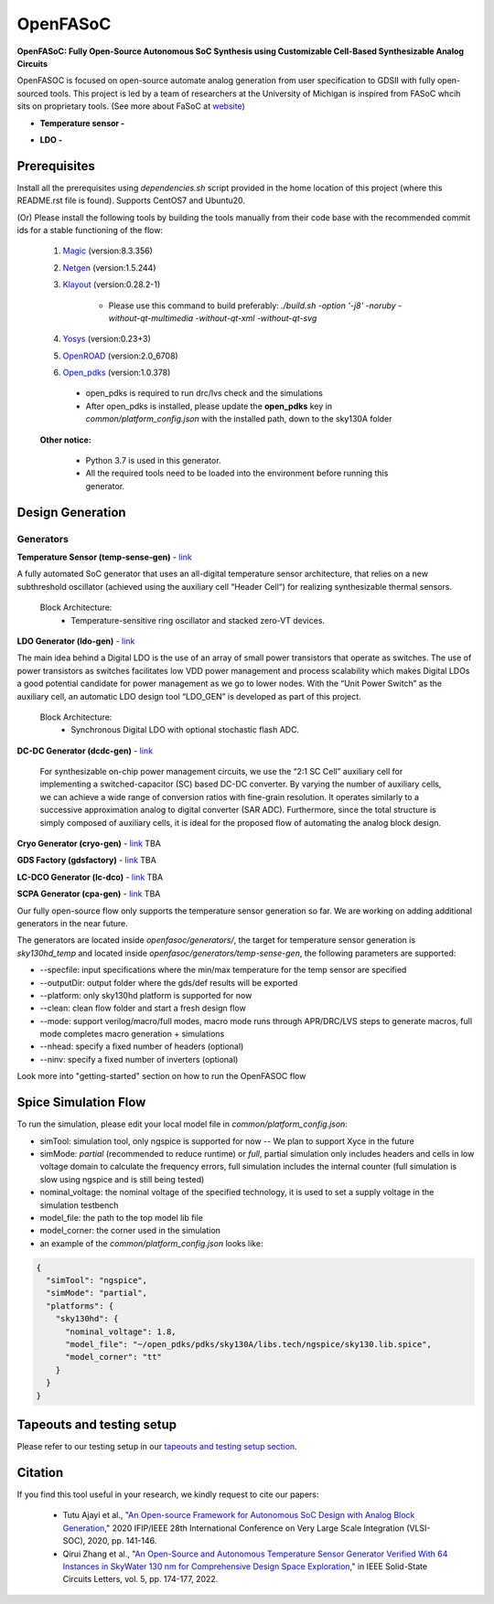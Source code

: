 OpenFASoC
===================

**OpenFASoC: Fully Open-Source Autonomous SoC Synthesis using Customizable Cell-Based Synthesizable Analog Circuits**

.. image:: https://readthedocs.org/projects/openfasoc/badge/?version=latest
    :target: https://openfasoc.readthedocs.io/en/latest/?badge=latest


OpenFASOC is focused on open-source automate analog generation from user specification to GDSII with fully open-sourced tools.
This project is led by a team of researchers at the University of Michigan is inspired from FASoC whcih sits on proprietary tools. (See more about FaSoC at `website <https://fasoc.engin.umich.edu/>`_)


* **Temperature sensor -**
    .. image:: https://github.com/idea-fasoc/OpenFASOC/actions/workflows/tempSense_sky130hd.yml/badge.svg
        :target: https://github.com/idea-fasoc/OpenFASOC/actions/workflows/tempSense_sky130hd.yml

    .. image:: https://github.com/idea-fasoc/OpenFASOC/actions/workflows/verify_latest_tools_versions.yml/badge.svg
        :target: https://github.com/idea-fasoc/OpenFASOC/actions/workflows/verify_latest_tools_versions.yml

    .. image:: https://colab.research.google.com/assets/colab-badge.svg
        :target: https://colab.research.google.com/github/idea-fasoc/OpenFASOC/blob/main/docs/source/notebooks/temp-sense-gen/temp_sense_genCollab.ipynb

* **LDO -**
    .. image:: https://github.com/idea-fasoc/OpenFASOC/actions/workflows/ldo_sky130hvl.yml/badge.svg
        :target: https://github.com/idea-fasoc/OpenFASOC/actions/workflows/ldo_sky130hvl.yml

    .. .. image:: https://github.com/idea-fasoc/OpenFASOC/actions/workflows/verify_latest_tools_versions.yml/badge.svg
    ..     :target: https://github.com/idea-fasoc/OpenFASOC/actions/workflows/verify_latest_tools_versions.yml

    .. image:: https://colab.research.google.com/assets/colab-badge.svg
        :target: https://colab.research.google.com/github/alibillalhammoud/OpenFASOC/blob/main/docs/source/notebooks/ldo-gen/LDO_notebook.ipynb

Prerequisites
****************

Install all the prerequisites using `dependencies.sh` script provided in the home location of this project (where this README.rst file is found). Supports CentOS7 and Ubuntu20.


(Or) Please install the following tools by building the tools manually from their code base with the recommended commit ids for a stable functioning of the flow:

  1. `Magic <https://github.com/RTimothyEdwards/magic>`_ (version:8.3.356)

  2. `Netgen <https://github.com/RTimothyEdwards/netgen>`_ (version:1.5.244)

  3. `Klayout <https://github.com/KLayout/klayout>`_ (version:0.28.2-1)

      - Please use this command to build preferably: `./build.sh -option '-j8' -noruby -without-qt-multimedia -without-qt-xml -without-qt-svg`


  4. `Yosys <https://github.com/The-OpenROAD-Project/yosys>`_ (version:0.23+3)

  5. `OpenROAD <https://github.com/The-OpenROAD-Project/OpenROAD>`_ (version:2.0_6708)

  6. `Open_pdks <https://github.com/RTimothyEdwards/open_pdks>`_ (version:1.0.378)

   - open_pdks is required to run drc/lvs check and the simulations
   - After open_pdks is installed, please update the **open_pdks** key in `common/platform_config.json` with the installed path, down to the sky130A folder

  **Other notice:**

   - Python 3.7 is used in this generator.
   - All the required tools need to be loaded into the environment before running this generator.


Design Generation
********************

Generators
^^^^^^^^^^^^^^
**Temperature Sensor (temp-sense-gen)** - `link <https://github.com/idea-fasoc/OpenFASOC/tree/main/openfasoc/generators/temp-sense-gen/>`_

A fully automated SoC generator that uses an all-digital temperature sensor architecture, that relies on a new subthreshold oscillator (achieved using the auxiliary cell “Header Cell“) for realizing synthesizable thermal sensors.

  Block Architecture:
   - Temperature-sensitive ring oscillator and stacked zero-VT devices.

.. image:: https://github.com/idea-fasoc/OpenFASOC/blob/main/openfasoc/generators/temp-sense-gen/readme_imgs/tempSensor-BA.png
   :target: https://github.com/idea-fasoc/OpenFASOC/blob/main/openfasoc/generators/temp-sense-gen/readme_imgs/tempSensor-BA.png

**LDO Generator (ldo-gen)** - `link <https://github.com/idea-fasoc/OpenFASOC/tree/main/openfasoc/generators/ldo-gen>`_

The main idea behind a Digital LDO is the use of an array of small power transistors that operate as switches. The use of power transistors as switches facilitates low VDD power management and process scalability which makes Digital LDOs a good potential candidate for power management as we go to lower nodes. With the “Unit Power Switch” as the auxiliary cell, an automatic LDO design tool “LDO_GEN” is developed as part of this project.

  Block Architecture:
     - Synchronous Digital LDO with optional stochastic flash ADC.

.. image:: https://github.com/idea-fasoc/OpenFASOC/blob/main/openfasoc/generators/ldo-gen/readme_images/LDO-BA.png
   :target: https://github.com/idea-fasoc/OpenFASOC/blob/main/openfasoc/generators/ldo-gen/readme_images/LDO-BA.png

**DC-DC Generator (dcdc-gen)** - `link <https://github.com/idea-fasoc/OpenFASOC/tree/main/openfasoc/generators/dcdc-gen>`_

 For synthesizable on-chip power management circuits, we use the “2:1 SC Cell” auxiliary cell for implementing a switched-capacitor (SC) based DC-DC converter. By varying the number of auxiliary cells, we can achieve a wide range of conversion ratios with fine-grain resolution. It operates similarly to a successive approximation analog to digital converter (SAR ADC). Furthermore, since the total structure is simply composed of auxiliary cells, it is ideal for the proposed flow of automating the analog block design.


**Cryo Generator (cryo-gen)** - `link <https://github.com/idea-fasoc/OpenFASOC/tree/main/openfasoc/generators/cryo-gen>`_ TBA

**GDS Factory (gdsfactory)** - `link <https://github.com/idea-fasoc/OpenFASOC/tree/main/openfasoc/generators/gdsfactory>`_ TBA

**LC-DCO Generator (lc-dco)** - `link <https://github.com/idea-fasoc/OpenFASOC/tree/main/openfasoc/generators/lc-dco>`_ TBA

**SCPA Generator (cpa-gen)** - `link <https://github.com/idea-fasoc/OpenFASOC/tree/main/openfasoc/generators/scpa-gen>`_ TBA

Our fully open-source flow only supports the temperature sensor generation so far. We are working on adding additional generators in the near future.

The generators are located inside `openfasoc/generators/`, the target for temperature sensor generation is `sky130hd_temp` and located inside `openfasoc/generators/temp-sense-gen`, the following parameters are supported:

- --specfile: input specifications where the min/max temperature for the temp sensor are specified
- --outputDir: output folder where the gds/def results will be exported
- --platform: only sky130hd platform is supported for now
- --clean: clean flow folder and start a fresh design flow
- --mode: support verilog/macro/full modes, macro mode runs through APR/DRC/LVS steps to generate macros, full mode completes macro generation + simulations
- --nhead: specify a fixed number of headers (optional)
- --ninv: specify a fixed number of inverters (optional)

Look more into "getting-started" section on how to run the OpenFASOC flow


Spice Simulation Flow
**************************

To run the simulation, please edit your local model file in `common/platform_config.json`:

- simTool:  simulation tool, only ngspice is supported for now -- We plan to support Xyce in the future

- simMode: `partial` (recommended to reduce runtime) or `full`, partial simulation only includes headers and cells in low voltage domain to calculate the frequency errors, full simulation includes the internal counter (full simulation is slow using ngspice and is still being tested)

- nominal_voltage: the nominal voltage of the specified technology, it is used to set a supply voltage in the simulation testbench

- model_file: the path to the top model lib file

- model_corner: the corner used in the simulation

- an example of the `common/platform_config.json` looks like:

.. code-block:: json

      {
        "simTool": "ngspice",
        "simMode": "partial",
        "platforms": {
          "sky130hd": {
            "nominal_voltage": 1.8,
            "model_file": "~/open_pdks/pdks/sky130A/libs.tech/ngspice/sky130.lib.spice",
            "model_corner": "tt"
          }
        }
      }


Tapeouts and testing setup
*********************************

Please refer to our testing setup in our `tapeouts and testing setup section <https://github.com/idea-fasoc/openfasoc-tapeouts>`_.

Citation
****************

If you find this tool useful in your research, we kindly request to cite our papers:

 - Tutu Ajayi et al., "`An Open-source Framework for Autonomous SoC Design with Analog Block Generation <https://ieeexplore.ieee.org/document/9344104>`_," 2020 IFIP/IEEE 28th International Conference on Very Large Scale Integration (VLSI-SOC), 2020, pp. 141-146.

 - Qirui Zhang et al., "`An Open-Source and Autonomous Temperature Sensor Generator Verified With 64 Instances in SkyWater 130 nm for Comprehensive Design Space Exploration <https://ieeexplore.ieee.org/abstract/document/9816083>`_," in IEEE Solid-State Circuits Letters, vol. 5, pp. 174-177, 2022.
